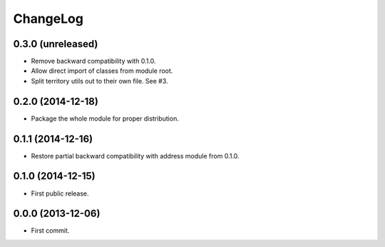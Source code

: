 ChangeLog
=========


0.3.0 (unreleased)
------------------

* Remove backward compatibility with 0.1.0.
* Allow direct import of classes from module root.
* Split territory utils out to their own file. See #3.


0.2.0 (2014-12-18)
------------------

* Package the whole module for proper distribution.


0.1.1 (2014-12-16)
------------------

* Restore partial backward compatibility with address module from 0.1.0.


0.1.0 (2014-12-15)
------------------

* First public release.


0.0.0 (2013-12-06)
------------------

* First commit.
